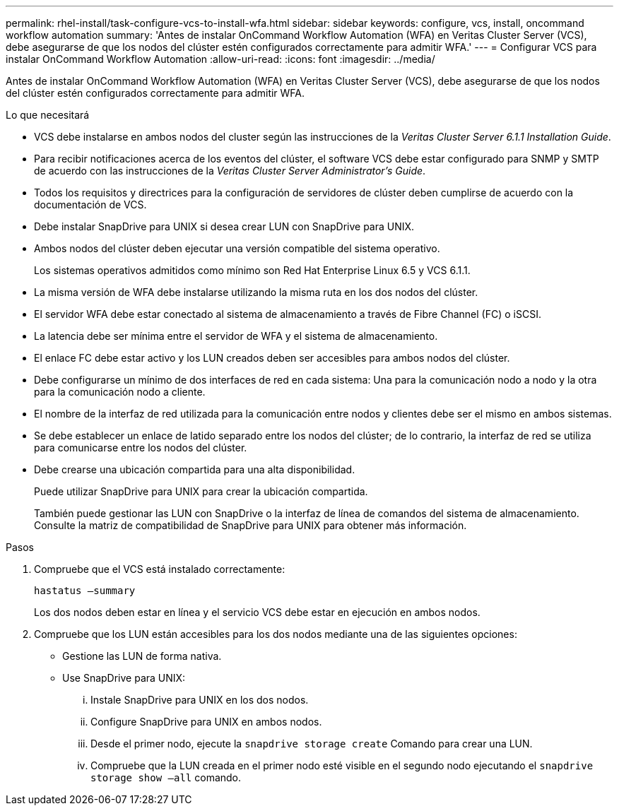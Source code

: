 ---
permalink: rhel-install/task-configure-vcs-to-install-wfa.html 
sidebar: sidebar 
keywords: configure, vcs, install, oncommand workflow automation 
summary: 'Antes de instalar OnCommand Workflow Automation (WFA) en Veritas Cluster Server (VCS), debe asegurarse de que los nodos del clúster estén configurados correctamente para admitir WFA.' 
---
= Configurar VCS para instalar OnCommand Workflow Automation
:allow-uri-read: 
:icons: font
:imagesdir: ../media/


[role="lead"]
Antes de instalar OnCommand Workflow Automation (WFA) en Veritas Cluster Server (VCS), debe asegurarse de que los nodos del clúster estén configurados correctamente para admitir WFA.

.Lo que necesitará
* VCS debe instalarse en ambos nodos del cluster según las instrucciones de la _Veritas Cluster Server 6.1.1 Installation Guide_.
* Para recibir notificaciones acerca de los eventos del clúster, el software VCS debe estar configurado para SNMP y SMTP de acuerdo con las instrucciones de la _Veritas Cluster Server Administrator's Guide_.
* Todos los requisitos y directrices para la configuración de servidores de clúster deben cumplirse de acuerdo con la documentación de VCS.
* Debe instalar SnapDrive para UNIX si desea crear LUN con SnapDrive para UNIX.
* Ambos nodos del clúster deben ejecutar una versión compatible del sistema operativo.
+
Los sistemas operativos admitidos como mínimo son Red Hat Enterprise Linux 6.5 y VCS 6.1.1.

* La misma versión de WFA debe instalarse utilizando la misma ruta en los dos nodos del clúster.
* El servidor WFA debe estar conectado al sistema de almacenamiento a través de Fibre Channel (FC) o iSCSI.
* La latencia debe ser mínima entre el servidor de WFA y el sistema de almacenamiento.
* El enlace FC debe estar activo y los LUN creados deben ser accesibles para ambos nodos del clúster.
* Debe configurarse un mínimo de dos interfaces de red en cada sistema: Una para la comunicación nodo a nodo y la otra para la comunicación nodo a cliente.
* El nombre de la interfaz de red utilizada para la comunicación entre nodos y clientes debe ser el mismo en ambos sistemas.
* Se debe establecer un enlace de latido separado entre los nodos del clúster; de lo contrario, la interfaz de red se utiliza para comunicarse entre los nodos del clúster.
* Debe crearse una ubicación compartida para una alta disponibilidad.
+
Puede utilizar SnapDrive para UNIX para crear la ubicación compartida.

+
También puede gestionar las LUN con SnapDrive o la interfaz de línea de comandos del sistema de almacenamiento. Consulte la matriz de compatibilidad de SnapDrive para UNIX para obtener más información.



.Pasos
. Compruebe que el VCS está instalado correctamente:
+
`hastatus –summary`

+
Los dos nodos deben estar en línea y el servicio VCS debe estar en ejecución en ambos nodos.

. Compruebe que los LUN están accesibles para los dos nodos mediante una de las siguientes opciones:
+
** Gestione las LUN de forma nativa.
** Use SnapDrive para UNIX:
+
... Instale SnapDrive para UNIX en los dos nodos.
... Configure SnapDrive para UNIX en ambos nodos.
... Desde el primer nodo, ejecute la `snapdrive storage create` Comando para crear una LUN.
... Compruebe que la LUN creada en el primer nodo esté visible en el segundo nodo ejecutando el `snapdrive storage show –all` comando.





